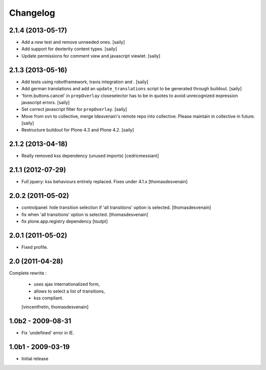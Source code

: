 Changelog
=========

2.1.4 (2013-05-17)
------------------

- Add a new test and remove unneeded ones.
  [saily]

- Add support for dexterity content types.
  [saily]

- Update permissions for comment view and javascript viewlet.
  [saily]


2.1.3 (2013-05-16)
------------------

- Add tests using robotframework, travis integration and .
  [saily]

- Add german translations and add an ``update_translations`` script to be
  generated through buildout.  [saily]

- 'form.buttons.cancel' in ``prepOverlay`` closeselector has to be in quotes
  to avoid unrecognized expression javascript errors.  [saily]

- Set correct javascript filter for ``prepOverlay``.
  [saily]

- Move from svn to collective, merge tdesvenain's remote repo into collective.
  Please maintain in collective in future.  [saily]

- Restructure buildout for Plone 4.3 and Plone 4.2.
  [saily]


2.1.2 (2013-04-18)
------------------

- Really removed kss dependency (unused imports)
  [cedricmessiant]


2.1.1 (2012-07-29)
------------------

- Full jquery: kss behaviours entirely replaced.
  Fixes under 4.1.x
  [thomasdesvenain]

2.0.2 (2011-05-02)
------------------

- controlpanel: hide transition selection if 'all transitions' option is selected.
  [thomasdesvenain]

- fix when 'all transitions' option is selected.
  [thomasdesvenain]

- fix plone.app.registry dependency
  [toutpt]


2.0.1 (2011-05-02)
------------------

- Fixed profile.


2.0 (2011-04-28)
----------------

Complete rewrite :

  * uses ajax internationalized form,
  * allows to select a list of transitions,
  * kss compliant.
  [vincentfretin, thomasdesvenain]


1.0b2 - 2009-08-31
------------------

* Fix 'undefined' error in IE.

1.0b1 - 2009-03-19
------------------

* Initial release

